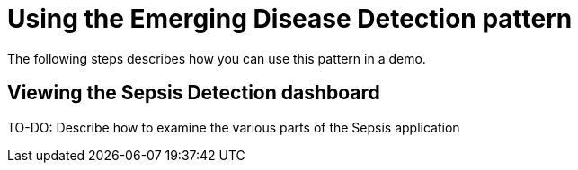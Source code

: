:_content-type: PROCEDURE
:imagesdir: ../../../images

[id="deploying-edd-pattern"]
= Using the Emerging Disease Detection pattern

The following steps describes how you can use this pattern in a demo.

== Viewing the Sepsis Detection dashboard
TO-DO: Describe how to examine the various parts of the Sepsis application
